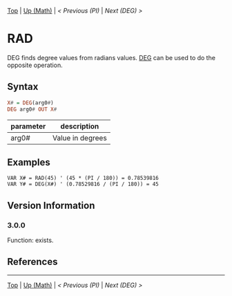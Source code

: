[[/][Top]] | [[./][Up (Math)]] | [[PI.org][< Previous (PI)]] | [[DEG.org][Next (DEG) >]]

* RAD
DEG finds degree values from radians values. [[/Math/DEG.org][DEG]] can be used to do the opposite operation.

** Syntax
#+BEGIN_SRC haskell
X# = DEG(arg0#)
DEG arg0# OUT X#
#+END_SRC
| parameter | description      |
|-----------+------------------|
| arg0#     | Value in degrees |

** Examples
#+BEGIN_SRC smilebasic
VAR X# = RAD(45) ' (45 * (PI / 180)) = 0.78539816
VAR Y# = DEG(X#) ' (0.78529816 / (PI / 180)) = 45
#+END_SRC

** Version Information
*** 3.0.0
Function: exists.

** References
-----
[[/][Top]] | [[./][Up (Math)]] | [[PI.org][< Previous (PI)]] | [[DEG.org][Next (DEG) >]]
